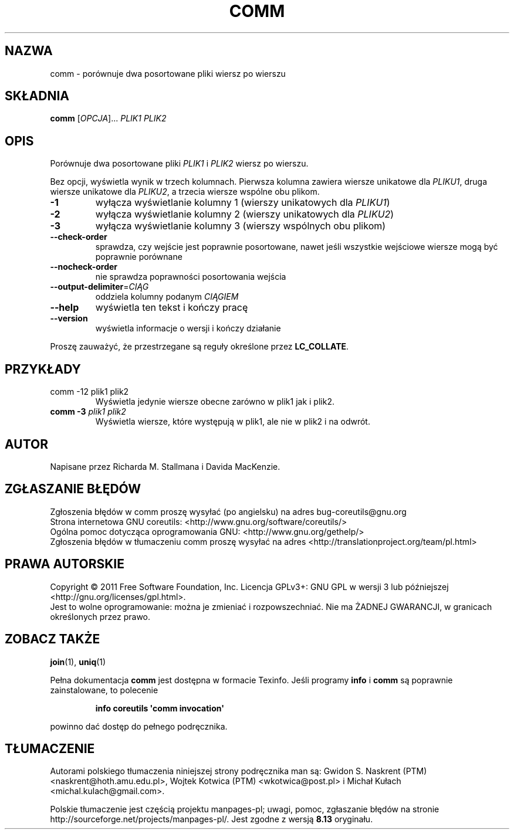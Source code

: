 .\" DO NOT MODIFY THIS FILE!  It was generated by help2man 1.35.
.\"*******************************************************************
.\"
.\" This file was generated with po4a. Translate the source file.
.\"
.\"*******************************************************************
.\" This file is distributed under the same license as original manpage
.\" Copyright of the original manpage:
.\" Copyright © 1984-2008 Free Software Foundation, Inc. (GPL-3+)
.\" Copyright © of Polish translation:
.\" Gwidon S. Naskrent (PTM) <naskrent@hoth.amu.edu.pl>, 1999.
.\" Wojtek Kotwica (PTM) <wkotwica@post.pl>, 2000.
.\" Michał Kułach <michal.kulach@gmail.com>, 2012.
.TH COMM 1 "wrzesień 2011" "GNU coreutils 8.12.197\-032bb" "Polecenia użytkownika"
.SH NAZWA
comm \- porównuje dwa posortowane pliki wiersz po wierszu
.SH SKŁADNIA
\fBcomm\fP [\fIOPCJA\fP]... \fIPLIK1 PLIK2\fP
.SH OPIS
.\" Add any additional description here
.PP
Porównuje dwa posortowane pliki \fIPLIK1\fP i \fIPLIK2\fP wiersz po wierszu.
.PP
Bez opcji, wyświetla wynik w trzech kolumnach. Pierwsza kolumna zawiera
wiersze unikatowe dla \fIPLIKU1\fP, druga wiersze unikatowe dla \fIPLIKU2\fP, a
trzecia wiersze wspólne obu plikom.
.TP 
\fB\-1\fP
wyłącza wyświetlanie kolumny 1 (wierszy unikatowych dla \fIPLIKU1\fP)
.TP 
\fB\-2\fP
wyłącza wyświetlanie kolumny 2 (wierszy unikatowych dla \fIPLIKU2\fP)
.TP 
\fB\-3\fP
wyłącza wyświetlanie kolumny 3 (wierszy wspólnych obu plikom)
.TP 
\fB\-\-check\-order\fP
sprawdza, czy wejście jest poprawnie posortowane, nawet jeśli wszystkie
wejściowe wiersze mogą być poprawnie porównane
.TP 
\fB\-\-nocheck\-order\fP
nie sprawdza poprawności posortowania wejścia
.TP 
\fB\-\-output\-delimiter\fP=\fICIĄG\fP
oddziela kolumny podanym \fICIĄGIEM\fP
.TP 
\fB\-\-help\fP
wyświetla ten tekst i kończy pracę
.TP 
\fB\-\-version\fP
wyświetla informacje o wersji i kończy działanie
.PP
Proszę zauważyć, że przestrzegane są reguły określone przez \fBLC_COLLATE\fP.
.SH PRZYKŁADY
.TP 
comm \-12 plik1 plik2
Wyświetla jedynie wiersze obecne zarówno w plik1 jak i plik2.
.TP 
\fBcomm \-3\fP \fIplik1 plik2\fP
Wyświetla wiersze, które występują w plik1, ale nie w plik2 i na odwrót.
.SH AUTOR
Napisane przez Richarda M. Stallmana i Davida MacKenzie.
.SH ZGŁASZANIE\ BŁĘDÓW
Zgłoszenia błędów w comm proszę wysyłać (po angielsku) na adres
bug\-coreutils@gnu.org
.br
Strona internetowa GNU coreutils:
<http://www.gnu.org/software/coreutils/>
.br
Ogólna pomoc dotycząca oprogramowania GNU:
<http://www.gnu.org/gethelp/>
.br
Zgłoszenia błędów w tłumaczeniu comm proszę wysyłać na adres
<http://translationproject.org/team/pl.html>
.SH PRAWA\ AUTORSKIE
Copyright \(co 2011 Free Software Foundation, Inc. Licencja GPLv3+: GNU GPL
w wersji 3 lub późniejszej <http://gnu.org/licenses/gpl.html>.
.br
Jest to wolne oprogramowanie: można je zmieniać i rozpowszechniać. Nie ma
ŻADNEJ\ GWARANCJI, w granicach określonych przez prawo.
.SH "ZOBACZ TAKŻE"
\fBjoin\fP(1), \fBuniq\fP(1)
.PP
Pełna dokumentacja \fBcomm\fP jest dostępna w formacie Texinfo. Jeśli programy
\fBinfo\fP i \fBcomm\fP są poprawnie zainstalowane, to polecenie
.IP
\fBinfo coreutils \(aqcomm invocation\(aq\fP
.PP
powinno dać dostęp do pełnego podręcznika.
.SH TŁUMACZENIE
Autorami polskiego tłumaczenia niniejszej strony podręcznika man są:
Gwidon S. Naskrent (PTM) <naskrent@hoth.amu.edu.pl>,
Wojtek Kotwica (PTM) <wkotwica@post.pl>
i
Michał Kułach <michal.kulach@gmail.com>.
.PP
Polskie tłumaczenie jest częścią projektu manpages-pl; uwagi, pomoc, zgłaszanie błędów na stronie http://sourceforge.net/projects/manpages-pl/. Jest zgodne z wersją \fB 8.13 \fPoryginału.
